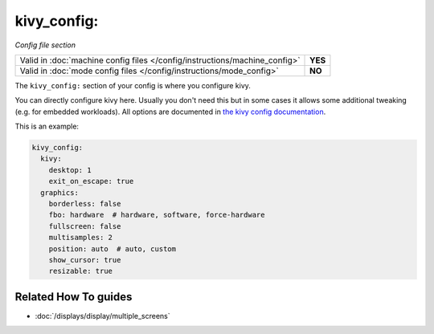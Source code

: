 kivy_config:
============

*Config file section*

+----------------------------------------------------------------------------+---------+
| Valid in :doc:`machine config files </config/instructions/machine_config>` | **YES** |
+----------------------------------------------------------------------------+---------+
| Valid in :doc:`mode config files </config/instructions/mode_config>`       | **NO**  |
+----------------------------------------------------------------------------+---------+

.. overview

The ``kivy_config:`` section of your config is where you configure kivy.

You can directly configure kivy here. Usually you don't need this but in some
cases it allows some additional tweaking (e.g. for embedded workloads).
All options are documented in
`the kivy config documentation <https://kivy.org/docs/api-kivy.config.html#available-configuration-tokens>`_.

This is an example:

.. code-block:: mpf-config

   kivy_config:
     kivy:
       desktop: 1
       exit_on_escape: true
     graphics:
       borderless: false
       fbo: hardware  # hardware, software, force-hardware
       fullscreen: false
       multisamples: 2
       position: auto  # auto, custom
       show_cursor: true
       resizable: true

.. config


Related How To guides
---------------------

* :doc:`/displays/display/multiple_screens`
